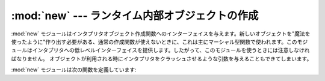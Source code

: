 :mod:`new` --- ランタイム内部オブジェクトの作成
===============================================

.. module:: new
   :synopsis: ランタイム実装オブジェクトの作成のインターフェイス。
   :deprecated:

.. deprecated:: 2.6
   :mod:`new` モジュールは Python 3.0 で削除されました。
   代わりに、 :mod:`types` モジュールのクラスを利用してください。

.. sectionauthor:: Moshe Zadka <moshez@zadka.site.co.il>


:mod:`new` モジュールはインタプリタオブジェクト作成関数へのインターフェイスを与えます。新しいオブジェクトを"魔法を使ったように"作り出す必要がある、通常の作成関数が使えないときに、これは主にマーシャル型関数で使われます。このモジュールはインタプリタへの低レベルインターフェイスを提供します。したがって、このモジュールを使うときには注意しなければなりません。
オブジェクトが利用される時にインタプリタをクラッシュさせるような引数を与えることもできてしまいます。

:mod:`new` モジュールは次の関数を定義しています:


.. function:: instance(class[, dict])

   この関数は :meth:`__init__` コンストラクタを呼び出さずに辞書 *dict* をもつ *class* のインスタンスを作り出します。 *dict* が省略されるか、 ``None`` である場合は、新しいインスタンスのために新しい空の辞書が作られます。オブジェクトがいつもと同じ状態であるという保証はないことに注意してください。


.. function:: instancemethod(function, instance, class)

   この関数は *instance* に束縛されたメソッドオブジェクトか、あるいは *instance* が ``None`` の場合に束縛されていないメソッドオブジェクトを返します。 *function* は呼び出し可能でなければなりません。


.. function:: function(code, globals[, name[, argdefs[, closure]]])

   与えられたコードとグローバル変数をもつ(Python)関数を返します。 *name* を与えるならば、文字列か ``None`` でなければなりません。文字列の場合は、関数は与えられた名前をもちます。そうでなければ、関数名は ``code.co_name`` から取られます。 *argdefs* を与える場合はタプルでなければならず、パラメータのデフォルト値を決めるために使われます。
   *closure* を与える場合は ``None`` または名前を ``code.co_freevars`` に束縛するセルオブジェクトのタプルである必要があります。


.. function:: code(argcount, nlocals, stacksize, flags, codestring, constants, names, varnames, filename, name, firstlineno, lnotab)

   この関数は :c:func:`PyCode_New` というC関数へのインターフェイスです。

   .. XXX This is still undocumented!


.. function:: module(name[, doc])

   この関数は *name* という名前の新しいモジュールオブジェクトを返します。 *name* は文字列でなければなりません。省略可能な *doc*
   引数は任意の型を取ることができます。


.. function:: classobj(name, baseclasses, dict)

   この関数は新しいクラスオブジェクトを返します。そのクラスオブジェクトは(クラスのタプルであるべき) *baseclasses* から派生し、名前空間 *dict* を持ち、 *name* という名前です。

